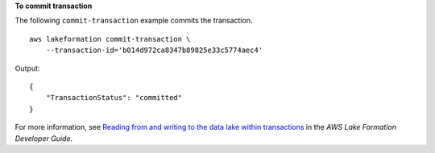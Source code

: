 **To commit transaction**

The following ``commit-transaction`` example commits the transaction. ::

    aws lakeformation commit-transaction \
        --transaction-id='b014d972ca8347b89825e33c5774aec4'

Output::

    {
        "TransactionStatus": "committed"
    }

For more information, see `Reading from and writing to the data lake within transactions <https://docs.aws.amazon.com/lake-formation/latest/dg/transaction-ops.html>`__ in the *AWS Lake Formation Developer Guide*.

